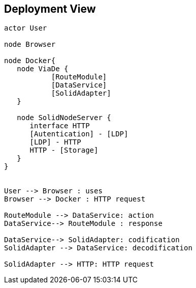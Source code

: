 [[section-deployment-view]]


== Deployment View

[plantuml,"Deployment diagram",png]
----
actor User

node Browser

node Docker{
   node ViaDe {
	   [RouteModule]
	   [DataService]
	   [SolidAdapter]
   }

   node SolidNodeServer {
      interface HTTP
      [Autentication] - [LDP]
      [LDP] - HTTP
      HTTP - [Storage]
   }
}


User --> Browser : uses
Browser --> Docker : HTTP request

RouteModule --> DataService: action
DataService--> RouteModule : response

DataService--> SolidAdapter: codification
SolidAdapter --> DataService: decodification

SolidAdapter --> HTTP: HTTP request
----